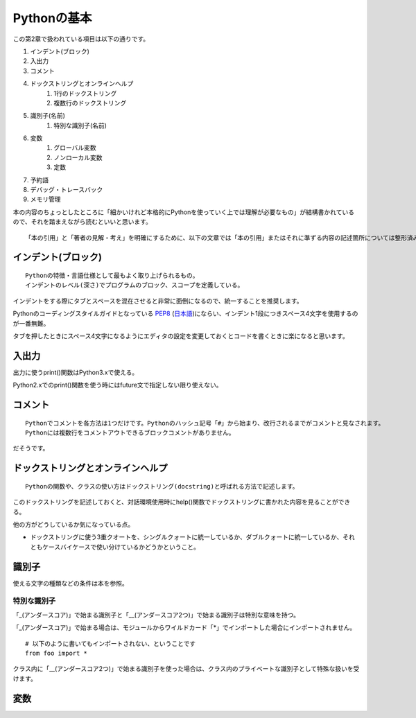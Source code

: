 Pythonの基本
============

この第2章で扱われている項目は以下の通りです。

#. インデント(ブロック)
#. 入出力
#. コメント
#. ドックストリングとオンラインヘルプ
    #. 1行のドックストリング
    #. 複数行のドックストリング
#. 識別子(名前)
    #. 特別な識別子(名前)
#. 変数
    #. グローバル変数
    #. ノンローカル変数
    #. 定数
#. 予約語
#. デバッグ・トレースバック
#. メモリ管理

本の内容のちょっとしたところに「細かいけれど本格的にPythonを使っていく上では理解が必要なもの」が結構書かれているので、それを踏まえながら読むといいと思います。

::

   「本の引用」と「著者の見解・考え」を明確にするために、以下の文章では「本の引用」またはそれに準ずる内容の記述箇所については整形済みブロック内に書くことにします。


インデント(ブロック)
--------------------

::

   Pythonの特徴・言語仕様として最もよく取り上げられるもの。
   インデントのレベル(深さ)でプログラムのブロック、スコープを定義している。

インデントをする際にタブとスペースを混在させると非常に面倒になるので、統一することを推奨します。

Pythonのコーディングスタイルガイドとなっている `PEP8 <http://www.python.org/dev/peps/pep-0008/>`_ (`日本語 <http://oldriver.org/python/pep-0008j.html>`_)にならい、インデント1段につきスペース4文字を使用するのが一番無難。

タブを押したときにスペース4文字になるようにエディタの設定を変更しておくとコードを書くときに楽になると思います。


入出力
------

出力に使うprint()関数はPython3.xで使える。

Python2.xでのprint()関数を使う時にはfuture文で指定しない限り使えない。


コメント
--------

::
   
   Pythonでコメントを各方法は1つだけです。Pythonのハッシュ記号「#」から始まり、改行されるまでがコメントと見なされます。
   Pythonには複数行をコメントアウトできるブロックコメントがありません。

だそうです。


ドックストリングとオンラインヘルプ
----------------------------------


::
   
   Pythonの関数や、クラスの使い方はドックストリング(docstring)と呼ばれる方法で記述します。
   
このドックストリングを記述しておくと、対話環境使用時にhelp()関数でドックストリングに書かれた内容を見ることができる。

他の方がどうしているか気になっている点。

- ドックストリングに使う3重クオートを、シングルクォートに統一しているか、ダブルクォートに統一しているか、それともケースバイケースで使い分けているかどうかということ。


識別子
------

使える文字の種類などの条件は本を参照。

特別な識別子
^^^^^^^^^^^^

「_(アンダースコア)」で始まる識別子と「__(アンダースコア2つ)」で始まる識別子は特別な意味を持つ。

「_(アンダースコア)」で始まる場合は、モジュールからワイルドカード「*」でインポートした場合にインポートされません。
::

   # 以下のように書いてもインポートされない、ということです
   from foo import *

クラス内に「__(アンダースコア2つ)」で始まる識別子を使った場合は、クラス内のプライベートな識別子として特殊な扱いを受けます。


変数
----


